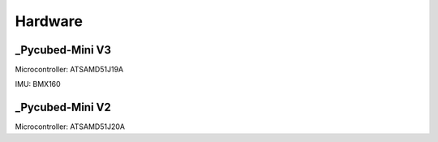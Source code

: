 Hardware
====

.. _Pycubed-Mini V3:
.. _Pycubed-Mini V2:

_Pycubed-Mini V3
------------

Microcontroller: ATSAMD51J19A

IMU: BMX160

_Pycubed-Mini V2
------------

Microcontroller: ATSAMD51J20A
